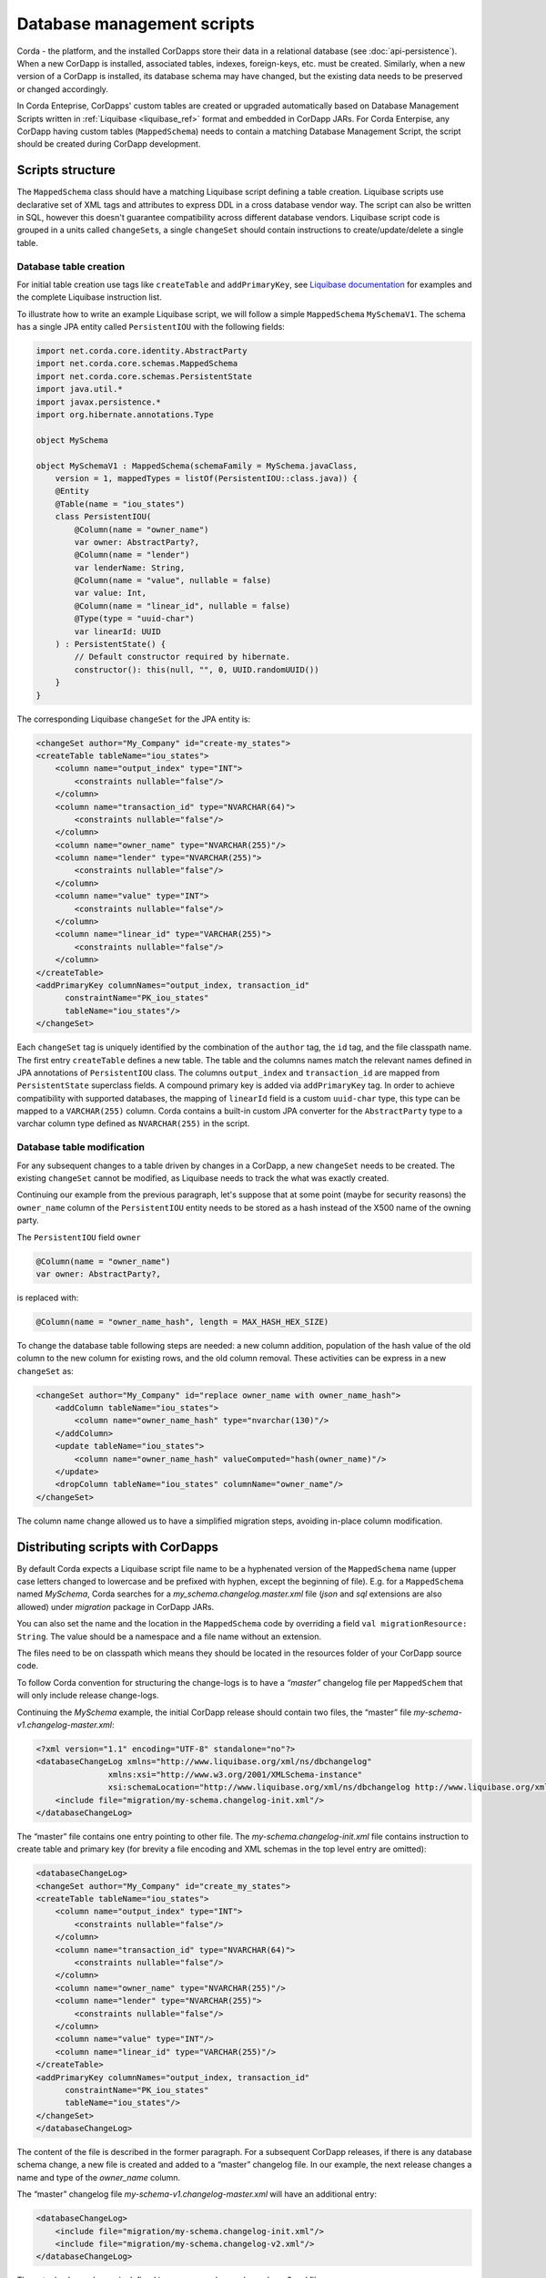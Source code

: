 .. highlight:: kotlin
.. raw:: html

   <script type="text/javascript" src="_static/jquery.js"></script>
   <script type="text/javascript" src="_static/codesets.js"></script>

Database management scripts
===========================

Corda - the platform, and the installed CorDapps store their data in a relational database (see :doc:`api-persistence`).
When a new CorDapp is installed, associated tables, indexes, foreign-keys, etc. must be created.
Similarly, when a new version of a CorDapp is installed, its database schema may have changed,
but the existing data needs to be preserved or changed accordingly.

In Corda Enteprise, CorDapps' custom tables are created or upgraded automatically based on
Database Management Scripts written in :ref:`Liquibase <liquibase_ref>` format and embedded in CorDapp JARs.
For Corda Enterpise, any CorDapp having custom tables (``MappedSchema``)  needs to contain a matching Database Management Script, the script should be created during CorDapp development.

Scripts structure
-----------------

The ``MappedSchema`` class should have a matching Liquibase script defining a table creation.
Liquibase scripts use declarative set of XML tags and attributes to express DDL in a cross database vendor way.
The script can also be written in SQL, however this doesn't guarantee compatibility across different database vendors.
Liquibase script code is grouped in a units called ``changeSet``\ s,
a single ``changeSet`` should contain instructions to create/update/delete a single table.

Database table creation
~~~~~~~~~~~~~~~~~~~~~~~

For initial table creation use tags like ``createTable`` and ``addPrimaryKey``,
see `Liquibase documentation <https://www.liquibase.org/documentation/index.html>`_ for examples and the complete Liquibase instruction list.

To illustrate how to write an example Liquibase script, we will follow a simple ``MappedSchema`` ``MySchemaV1``.
The schema has a single JPA entity called ``PersistentIOU`` with the following fields:

.. code-block:: kotlin

    import net.corda.core.identity.AbstractParty
    import net.corda.core.schemas.MappedSchema
    import net.corda.core.schemas.PersistentState
    import java.util.*
    import javax.persistence.*
    import org.hibernate.annotations.Type

    object MySchema

    object MySchemaV1 : MappedSchema(schemaFamily = MySchema.javaClass,
        version = 1, mappedTypes = listOf(PersistentIOU::class.java)) {
        @Entity
        @Table(name = "iou_states")
        class PersistentIOU(
            @Column(name = "owner_name")
            var owner: AbstractParty?,
            @Column(name = "lender")
            var lenderName: String,
            @Column(name = "value", nullable = false)
            var value: Int,
            @Column(name = "linear_id", nullable = false)
            @Type(type = "uuid-char")
            var linearId: UUID
        ) : PersistentState() {
            // Default constructor required by hibernate.
            constructor(): this(null, "", 0, UUID.randomUUID())
        }
    }

The corresponding Liquibase ``changeSet`` for the JPA entity is:

.. code-block:: xml

    <changeSet author="My_Company" id="create-my_states">
    <createTable tableName="iou_states">
        <column name="output_index" type="INT">
            <constraints nullable="false"/>
        </column>
        <column name="transaction_id" type="NVARCHAR(64)">
            <constraints nullable="false"/>
        </column>
        <column name="owner_name" type="NVARCHAR(255)"/>
        <column name="lender" type="NVARCHAR(255)">
            <constraints nullable="false"/>
        </column>
        <column name="value" type="INT">
            <constraints nullable="false"/>
        </column>
        <column name="linear_id" type="VARCHAR(255)">
            <constraints nullable="false"/>
        </column>
    </createTable>
    <addPrimaryKey columnNames="output_index, transaction_id"
          constraintName="PK_iou_states"
          tableName="iou_states"/>
    </changeSet>

Each ``changeSet`` tag is uniquely identified by the combination of the ``author`` tag, the ``id`` tag, and the file classpath name.
The first entry ``createTable`` defines a new table.
The table and the columns names match the relevant names defined in JPA annotations of ``PersistentIOU`` class.
The columns ``output_index`` and ``transaction_id`` are mapped from ``PersistentState`` superclass fields.
A compound primary key is added via ``addPrimaryKey`` tag.
In order to achieve compatibility with supported databases,
the mapping of ``linearId`` field is a custom ``uuid-char`` type, this type can be mapped to a ``VARCHAR(255)`` column.
Corda contains a built-in custom JPA converter for the ``AbstractParty`` type to a varchar column type defined as ``NVARCHAR(255)`` in the script.


Database table modification
~~~~~~~~~~~~~~~~~~~~~~~~~~~

For any subsequent changes to a table driven by changes in a CorDapp, a new ``changeSet`` needs to be created.
The existing ``changeSet`` cannot be modified, as Liquibase needs to track the what was exactly created.

Continuing our example from the previous paragraph, let's suppose that at some point (maybe for security reasons)
the ``owner_name`` column of the ``PersistentIOU`` entity needs to be stored as a hash instead of the X500 name of the owning party.

The ``PersistentIOU`` field ``owner``

.. code-block:: kotlin

    @Column(name = "owner_name")
    var owner: AbstractParty?,

is replaced with:

.. code-block:: kotlin

    @Column(name = "owner_name_hash", length = MAX_HASH_HEX_SIZE)

To change the database table following steps are needed: a new column addition,
population of the hash value of the old column to the new column for existing rows, and the old column removal.
These activities can be express in a new ``changeSet`` as:

.. code-block:: xml

    <changeSet author="My_Company" id="replace owner_name with owner_name_hash">
        <addColumn tableName="iou_states">
            <column name="owner_name_hash" type="nvarchar(130)"/>
        </addColumn>
        <update tableName="iou_states">
            <column name="owner_name_hash" valueComputed="hash(owner_name)"/>
        </update>
        <dropColumn tableName="iou_states" columnName="owner_name"/>
    </changeSet>

The column name change allowed us to have a simplified migration steps, avoiding in-place column modification.


Distributing scripts with CorDapps
----------------------------------

By default Corda expects a Liquibase script file name to be a hyphenated version of the ``MappedSchema`` name
(upper case letters changed to lowercase and be prefixed with hyphen, except the beginning of file).
E.g. for a ``MappedSchema`` named *MySchema*, Corda searches for a *my_schema.changelog.master.xml* file
(*json* and *sql* extensions are also allowed) under *migration* package in CorDapp JARs.

You can also set the name and the location in the ``MappedSchema`` code by overriding a field ``val migrationResource: String``.
The value should be a namespace and a file name without an extension.

The files need to be on classpath which means they should be located in the resources folder of your CorDapp source code.

To follow Corda convention for structuring the change-logs is to have a *“master”* changelog file per ``MappedSchem``
that will only include release change-logs.

Continuing the *MySchema* example, the initial CorDapp release should contain two files, the “master” file *my-schema-v1.changelog-master.xml*:

.. code-block:: xml

    <?xml version="1.1" encoding="UTF-8" standalone="no"?>
    <databaseChangeLog xmlns="http://www.liquibase.org/xml/ns/dbchangelog"
                   xmlns:xsi="http://www.w3.org/2001/XMLSchema-instance"
                   xsi:schemaLocation="http://www.liquibase.org/xml/ns/dbchangelog http://www.liquibase.org/xml/ns/dbchangelog/dbchangelog-3.5.xsd">
        <include file="migration/my-schema.changelog-init.xml"/>
    </databaseChangeLog>

The “master” file contains one entry pointing to other file.
The *my-schema.changelog-init.xml* file contains instruction to create table and primary key
(for brevity a file encoding and XML schemas in the top level entry are omitted):

.. code-block:: xml

    <databaseChangeLog>
    <changeSet author="My_Company" id="create_my_states">
    <createTable tableName="iou_states">
        <column name="output_index" type="INT">
            <constraints nullable="false"/>
        </column>
        <column name="transaction_id" type="NVARCHAR(64)">
            <constraints nullable="false"/>
        </column>
        <column name="owner_name" type="NVARCHAR(255)"/>
        <column name="lender" type="NVARCHAR(255)">
            <constraints nullable="false"/>
        </column>
        <column name="value" type="INT"/>
        <column name="linear_id" type="VARCHAR(255)"/>
    </createTable>
    <addPrimaryKey columnNames="output_index, transaction_id"
          constraintName="PK_iou_states"
          tableName="iou_states"/>
    </changeSet>
    </databaseChangeLog>

The content of the file is described in the former paragraph.
For a subsequent CorDapp releases, if there is any database schema change, a new file is created and added to a “master” changelog file.
In our example, the next release changes a name and type of the *owner_name* column.

The “master” changelog file *my-schema-v1.changelog-master.xml* will have an additional entry:

.. code-block:: xml

    <databaseChangeLog>
        <include file="migration/my-schema.changelog-init.xml"/>
        <include file="migration/my-schema.changelog-v2.xml"/>
    </databaseChangeLog>

The actual column change is defined in a new *my-schema.changelog-v2.xml* file:

.. code-block:: xml

 <databaseChangeLog>
    <changeSet author="My_Company" id="replace owner_name with owner_hash">
        <addColumn tableName="iou_states">
            <column name="owner_name_hash" type="nvarchar(130)"/>
        </addColumn>
        <update tableName="iou_states">
            <column name="owner_name_hash" valueComputed="hash(owner_name)"/>
        </update>
        <dropColumn tableName="iou_states" columnName="owner_name"/>
    </changeSet>
 </databaseChangeLog>

Also the CorDapp should contain the initial script *my-schema.changelog-init.xml* with unchanged content.


Creating script for initial table creation using Corda Database Management Tool
-------------------------------------------------------------------------------

The database management tool is distributed as a standalone JAR file named ``tools-database-manager-${corda_release_version}.jar``.
It is intended to be used by Corda Enterprise node administrators but it can help to develop an Liquibase script for a CorDapp.
A generated script has instruction in SQL format (DDL statements), which may be not portable across different databases.
Because of that, the script in SQL format should be used for development purposes only, or when a CorDapp doesn't need to be portable across
different databases (e.g. the CorDapp will be deployed on Corda nodes running against PostgreSQL),
or as a help to create the portable Liquibase script in XML format.
The tool allows to create a Liquibase script for the initial database object creation only, and cannot generate a table alteration or deletion.

The ``create-migration-sql-for-cordapp`` sub-command can be used to create initial database management scripts for each ``MappedSchema`` in a CorDapp.
Usage:

.. code-block:: shell

    java -jar tools-database-manager-|version|.jar \
                create-migration-sql-for-cordapp [-hvV]
                                                 [--jar]
                                                 [--logging-level=<loggingLevel>]
                                                 -b=<baseDirectory>
                                                 [-f=<configFile>]
                                                 [<schemaClass>]

The ``schemaClass`` parameter can be optionally set to create migrations for a particular class, otherwise migration
schemas will be created for all classes found.

Additional options:

* ``--base-directory``, ``-b``: (Required) The node working directory where all the files are kept (default: ``.``).
* ``--config-file``, ``-f``: The path to the config file. Defaults to ``node.conf``.
* ``--jar``: Place generated migration scripts into a jar.
* ``--verbose``, ``--log-to-console``, ``-v``: If set, prints logging to the console as well as to a file.
* ``--logging-level=<loggingLevel>``: Enable logging at this level and higher. Possible values: ERROR, WARN, INFO, DEBUG, TRACE. Default: INFO.
* ``--help``, ``-h``: Show this help message and exit.
* ``--version``, ``-V``: Print version information and exit.

.. warning:: A very important aspect to be remembered is that the CorDapp will have to work on all supported Corda databases.
   It is the responsibility of the developers to test the migration scripts and the CorDapp against all the databases.
   In the future we will provide additional tooling to assist with this aspect.

Continuing our ``MySchemaV1`` class example, assume that you have a running MS SQL database,
the *nodeA* directory contains Corda node configuration to connect to the database,
the *drivers* sub-directory contains a CorDapp with ``MySchemaV1``.
To obtain Liquibase script in SQL format run:

``java -jar tools-database-manager-${corda_release_version}.jar create-migration-sql-for-cordapp -b=my_cordapp/build/nodes/nodeA``

This will generate *migration/my-schema-v1.changelog-master.sql* script with the content:

.. code-block:: sql

    --liquibase formatted sql

    --changeset R3.Corda.Generated:initial_schema_for_MySchemaV1

    create table iou_states (
       output_index int not null,
        transaction_id nvarchar(64) not null,
        lender nvarchar(255),
        linear_id varchar(255) not null,
        owner_name nvarchar(255),
        value int not null,
        primary key (output_index, transaction_id)
    );

The second comment has the format ``--changeset author:change_set_id`` with default values *R3.Corda.Generated* for the script author
and *initial_schema_for_<schema_class_name>* for the ``changeSet`` id.
For development purposes the default values are sufficient however for distributing your CorDapp you should replace the generic
*R3.Corda.Generated* author name.

.. waring:: The generated script contains both a DDL and instruction for Liquibase (``--liquibase`` and ``--changeset``).
            The script is not meant to be run manually directly onto database as it would not populate Liquibase management tables
            and therefore Liquibase would run it again the next time the CorDapp is run.

As stated before, in most cases the generated script in SQL format contains DDL compatible with the database which was used for creating it only.
In the above example, the script would fail on an Oracle database due to the invalid *nvarchar* type, the correct Oracle database type is *nvarchar2*.

.. _database_management_add_Liquibase_retrospectively_ref:

Adding scripts retrospectively to an existing CorDapp
-----------------------------------------------------

If a CorDapp does not include the required migration scripts for each ``MappedSchema``, these can be generated and inspected before
being applied as follows:

1. Deploy the CorDapp on your node (copy the JAR into the ``cordapps`` folder)
2. Find out the name of the ``MappedSchema`` object containing the new contract state entities
3. Call the database management tool:
   ``java -jar corda-tools-database-manager-${corda_version}.jar --base-directory /path/to/node --create-migration-sql-for-cordapp com.example.MyMappedSchema``.
   This will generate a file called ``my-mapped-schema.changelog-master.sql`` in a folder called ``migration`` in the ``base-directory``.
   If no ``MappedSchema`` object is specified, the tool will generate one SQL file for each schema defined in the CorDapp
4. Inspect the file(s) to make sure it is correct. This is a standard SQL file with some Liquibase metadata as comments
5. Create a JAR with the ``migration`` folder (by convention it could be named: ``originalCorDappName-migration.jar``),
   and deploy this JAR in the node's ``cordapps`` folder together with the CorDapp (e.g. run the following command in the node's base directory
   ``jar cvf /path/to/node/cordapps/MyCordapp-migration.jar migration``)
6. To make sure that the new migration will be used, do a dry run with the database management tool and inspect the output file

Considerations for migrating Open Source CorDapps to Corda Enterprise
---------------------------------------------------------------------

If a Corda Node is upgraded from Open Source to Enterprise, then any CorDapps need to contain Liquibase scripts.
Any custom tables, which are required by CorDapps, were created manually or by Hibernate upon node startup.
Because of that the database doesn't contain an entry in the *DATABASECHANGELOG* table which is created by the Liquibase runner.
You would need to create such entries and provide them to a node operator, in order to run them manually.

See the Corda node upgrade procedure :ref:`details steps <upgrading_os_to_ent_1>` how to obtain SQL statements.
Also see `Liquibase Sql Format <http://www.liquibase.org/documentation/sql_format.html>`_.

Notes on Liquibase specifics
----------------------------

When writing data migrations, certain databases may have particular limitations which mean that database specific migration code is required. For example, in Oracle:

* 30 byte names - Prior to version 12c the maximum length of table/column names was around 30 bytes and post 12c the limit is 128 bytes. There is no way to reconfigure the limit or make a Liquibase workaround without also specialising the CorDapp code.

* VARCHAR longer than 2000 bytes - Liquibase does not automatically resolve the issue and will create a broken SQL statement. The solution is to migrate to LOB types (CLOB, BLOB, NCLOB) or extend the length limit. Versions after 12c can use `extended data types <https://oracle-base.com/articles/12c/extended-data-types-12cR1>`_ to do the latter.

Example Liquibase with specialised logic
----------------------------------------

When using Liquibase to work around the issue of VARCHAR length, you could create a changeset
specific to Oracle using the <changeset ... dbms="oracle"> with the supported Oracle value type, as Liquibase
itself does not do the conversion automatically.

.. code-block:: xml

    <!--This is only executed for Oracle-->
    <changeSet author="author" dbms = "oracle">
        <createTable tableName="table">
            <column name="field" type="CLOB"/>
        </createTable>
    </changeSet>

    <!--This is only executed for H2, Postgres and SQL Server-->
    <changeSet author="author" dbms="h2,postgresql,sqlserver">
        <createTable tableName="table">
            <column name="field" type="VARCHAR(4000)"/>
        </createTable>
    </changeSet>

As we can see, we have one changeset for Oracle and one for the other database types. The dbms check will ensure the proper changeset is executed.
Each database has it's own specifics, so when creating scripts for a CorDapp, it is recommended that you test your scripts against each supported
database.
